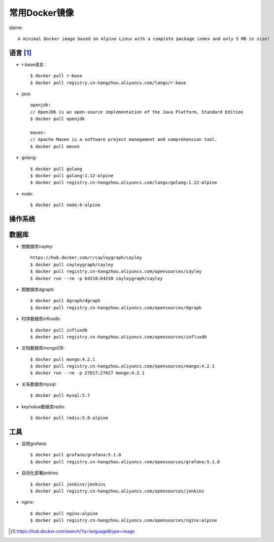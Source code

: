 常用Docker镜像
#####################

alpine::

    A minimal Docker image based on Alpine Linux with a complete package index and only 5 MB in size!



语言 [1]_
=========

* r-base语言::

    $ docker pull r-base
    $ docker pull registry.cn-hangzhou.aliyuncs.com/langs/r-base

* java::

    openjdk:
    // OpenJDK is an open-source implementation of the Java Platform, Standard Edition
    $ docker pull openjdk

    maven:
    // Apache Maven is a software project management and comprehension tool.
    $ docker pull maven

* golang::
    
    $ docker pull golang
    $ docker pull golang:1.12-alpine
    $ docker pull registry.cn-hangzhou.aliyuncs.com/langs/golang:1.12-alpine

* node::
  
    $ docker pull node:6-alpine

操作系统
========



数据库
======

* 图数据库cayley::
  
    https://hub.docker.com/r/cayleygraph/cayley
    $ docker pull cayleygraph/cayley
    $ docker pull registry.cn-hangzhou.aliyuncs.com/opensources/cayley
    $ docker run --rm -p 64210:64210 cayleygraph/cayley 

* 图数据库dgraph::
  
    $ docker pull dgraph/dgraph
    $ docker pull registry.cn-hangzhou.aliyuncs.com/opensources/dgraph

* 时序数据库influxdb::
  
    $ docker pull influxdb
    $ docker pull registry.cn-hangzhou.aliyuncs.com/opensources/influxdb

* 文档数据库mongoDB::

    $ docker pull mongo:4.2.1
    $ docker pull registry.cn-hangzhou.aliyuncs.com/opensources/mongo:4.2.1
    $ docker run --rm -p 27017:27017 mongo:4.2.1

* 关系数据库mysql::
    
    $ docker pull mysql:5.7

* key/value数据库redis::
    
    $ docker pull redis:5.0-alpine


工具
====

* 监控grafana::

    $ docker pull grafana/grafana:5.1.0
    $ docker pull registry.cn-hangzhou.aliyuncs.com/opensources/grafana:5.1.0

* 自动化部署jenkins::
  
    $ docker pull jenkins/jenkins
    $ docker pull registry.cn-hangzhou.aliyuncs.com/opensources/jenkins

* nginx::
  
    $ docker pull nginx:alpine
    $ docker pull registry.cn-hangzhou.aliyuncs.com/opensources/nginx:alpine







.. [1] https://hub.docker.com/search/?q=language&type=image